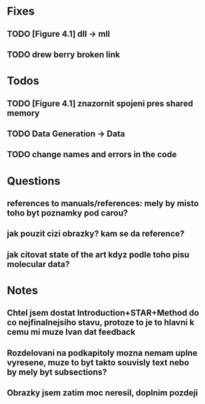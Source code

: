 * Fixes
** TODO [Figure 4.1] dll -> mll
** TODO drew berry broken link

* Todos
** TODO [Figure 4.1] znazornit spojeni pres shared memory
** TODO Data Generation -> Data
** TODO change names and errors in the code

* Questions
** references to manuals/references: mely by misto toho byt poznamky pod carou?
** jak pouzit cizi obrazky? kam se da reference?
** jak citovat state of the art kdyz podle toho pisu molecular data?

* Notes
** Chtel jsem dostat Introduction+STAR+Method do co nejfinalnejsiho stavu, protoze to je to hlavni k cemu mi muze Ivan dat feedback
** Rozdelovani na podkapitoly mozna nemam uplne vyresene, muze to byt takto souvisly text nebo by mely byt subsections?
** Obrazky jsem zatim moc neresil, doplnim pozdeji
